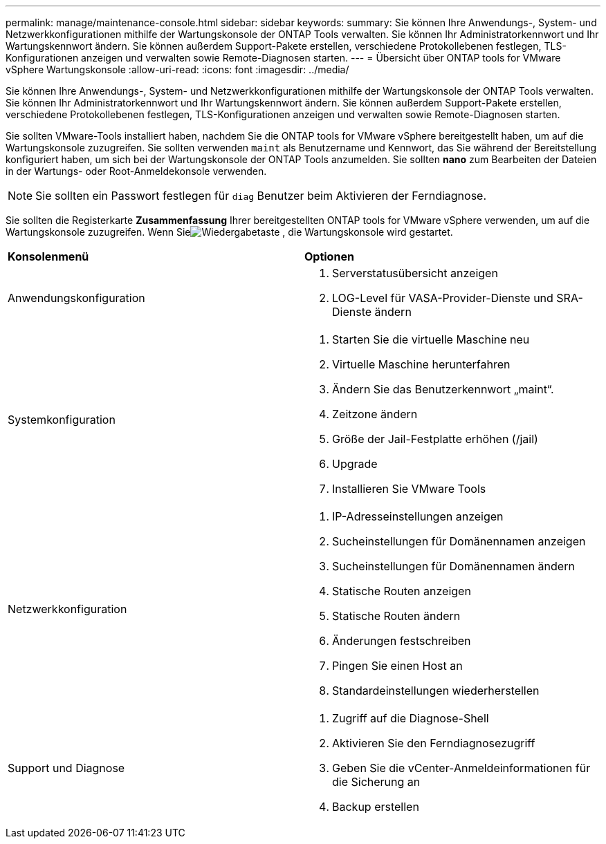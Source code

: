 ---
permalink: manage/maintenance-console.html 
sidebar: sidebar 
keywords:  
summary: Sie können Ihre Anwendungs-, System- und Netzwerkkonfigurationen mithilfe der Wartungskonsole der ONTAP Tools verwalten.  Sie können Ihr Administratorkennwort und Ihr Wartungskennwort ändern.  Sie können außerdem Support-Pakete erstellen, verschiedene Protokollebenen festlegen, TLS-Konfigurationen anzeigen und verwalten sowie Remote-Diagnosen starten. 
---
= Übersicht über ONTAP tools for VMware vSphere Wartungskonsole
:allow-uri-read: 
:icons: font
:imagesdir: ../media/


[role="lead"]
Sie können Ihre Anwendungs-, System- und Netzwerkkonfigurationen mithilfe der Wartungskonsole der ONTAP Tools verwalten.  Sie können Ihr Administratorkennwort und Ihr Wartungskennwort ändern.  Sie können außerdem Support-Pakete erstellen, verschiedene Protokollebenen festlegen, TLS-Konfigurationen anzeigen und verwalten sowie Remote-Diagnosen starten.

Sie sollten VMware-Tools installiert haben, nachdem Sie die ONTAP tools for VMware vSphere bereitgestellt haben, um auf die Wartungskonsole zuzugreifen.  Sie sollten verwenden `maint` als Benutzername und Kennwort, das Sie während der Bereitstellung konfiguriert haben, um sich bei der Wartungskonsole der ONTAP Tools anzumelden.  Sie sollten *nano* zum Bearbeiten der Dateien in der Wartungs- oder Root-Anmeldekonsole verwenden.


NOTE: Sie sollten ein Passwort festlegen für `diag` Benutzer beim Aktivieren der Ferndiagnose.

Sie sollten die Registerkarte *Zusammenfassung* Ihrer bereitgestellten ONTAP tools for VMware vSphere verwenden, um auf die Wartungskonsole zuzugreifen.  Wenn Sieimage:../media/launch-maintenance-console.gif["Wiedergabetaste"] , die Wartungskonsole wird gestartet.

|===


| *Konsolenmenü* | *Optionen* 


 a| 
Anwendungskonfiguration
 a| 
. Serverstatusübersicht anzeigen
. LOG-Level für VASA-Provider-Dienste und SRA-Dienste ändern




 a| 
Systemkonfiguration
 a| 
. Starten Sie die virtuelle Maschine neu
. Virtuelle Maschine herunterfahren
. Ändern Sie das Benutzerkennwort „maint“.
. Zeitzone ändern
. Größe der Jail-Festplatte erhöhen (/jail)
. Upgrade
. Installieren Sie VMware Tools




 a| 
Netzwerkkonfiguration
 a| 
. IP-Adresseinstellungen anzeigen
. Sucheinstellungen für Domänennamen anzeigen
. Sucheinstellungen für Domänennamen ändern
. Statische Routen anzeigen
. Statische Routen ändern
. Änderungen festschreiben
. Pingen Sie einen Host an
. Standardeinstellungen wiederherstellen




 a| 
Support und Diagnose
 a| 
. Zugriff auf die Diagnose-Shell
. Aktivieren Sie den Ferndiagnosezugriff
. Geben Sie die vCenter-Anmeldeinformationen für die Sicherung an
. Backup erstellen


|===
